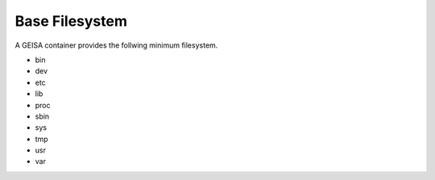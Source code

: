 Base Filesystem
---------------

A GEISA container provides the follwing minimum filesystem.


- bin
- dev
- etc
- lib
- proc
- sbin
- sys
- tmp
- usr
- var



